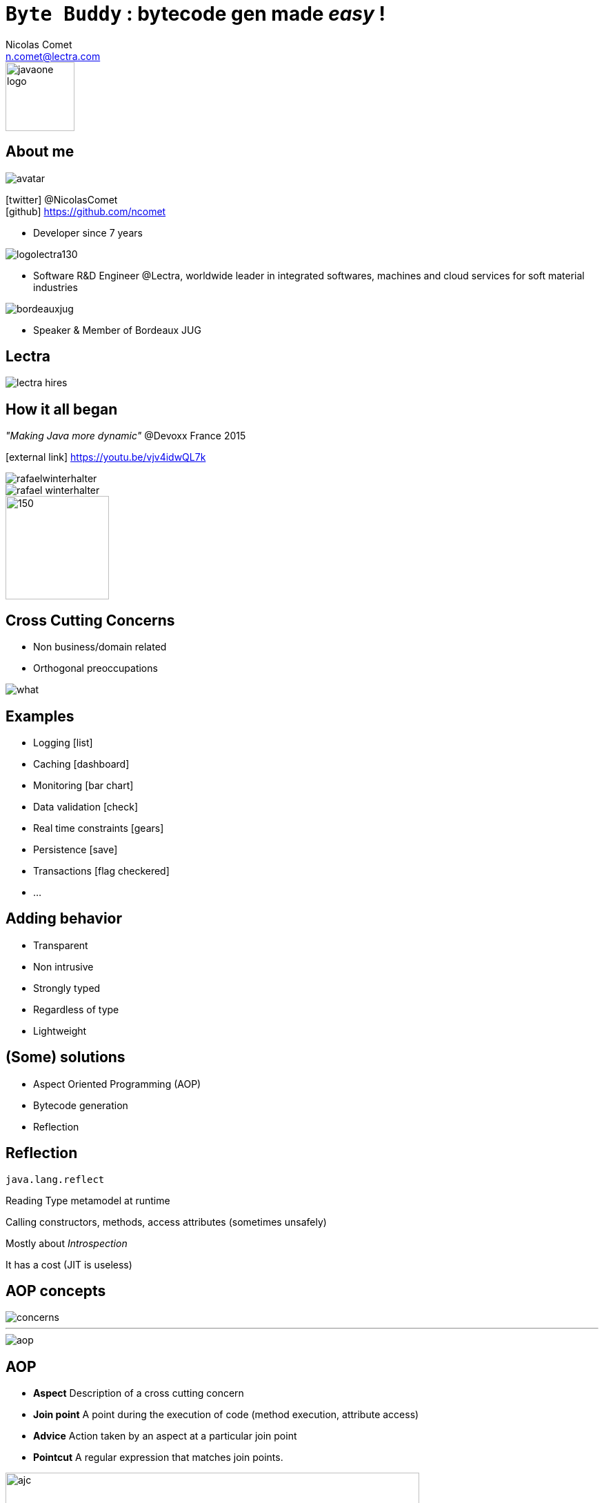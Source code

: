 = `Byte Buddy` : bytecode gen made _easy_ !
Nicolas Comet <n.comet@lectra.com>
:icons: font

image::javaone-logo.png[float=right, bandeau, 100]

== About me

image::avatar.jpg[float="right"]

icon:twitter[] @NicolasComet +
icon:github[] https://github.com/ncomet

* Developer since 7 years

image::logolectra130.png[float="right"]

* Software R&D Engineer @Lectra, worldwide leader in integrated softwares, machines and cloud services for soft material industries

image::bordeauxjug.jpg[float="right"]

* Speaker & Member of Bordeaux JUG

== Lectra

image::lectra-hires.png[]

== How it all began

_"Making Java more dynamic"_ @Devoxx France 2015

icon:external-link[] https://youtu.be/vjv4idwQL7k

image::rafaelwinterhalter.png[]

image::rafael-winterhalter.jpg[]

image::java-champion.png[150,150]

== Cross Cutting Concerns

* Non business/domain related
* Orthogonal preoccupations

[%step]
image::what.gif[]

== Examples

* Logging icon:list[]
* Caching icon:dashboard[]
* Monitoring icon:bar-chart[]
* Data validation icon:check[]
* Real time constraints icon:gears[]
* Persistence icon:save[]
* Transactions icon:flag-checkered[]
* ...

== Adding behavior

* Transparent
* Non intrusive
* Strongly typed
* Regardless of type
* Lightweight

== (Some) solutions

* Aspect Oriented Programming (AOP)
* Bytecode generation
* Reflection

== Reflection

`java.lang.reflect`

Reading Type metamodel at runtime

Calling constructors, methods, access attributes (sometimes unsafely)

[%step]
Mostly about _Introspection_

[%step]
It has a cost (JIT is useless)

== AOP concepts

image::concerns.png[concerns]

'''

image::aop.png[aop]

== AOP

* *Aspect* Description of a cross cutting concern
* *Join point* A point during the execution of code (method execution, attribute access)
* *Advice* Action taken by an aspect at a particular join point
* *Pointcut* A regular expression that matches join points.

[%step]
image::ajc.png[ajc, 600]

== Java Bytecode

image::bytecode.png[]

== Bytecode generation

image::diag.png[diagramme, 875, 493]

== The famous case

* n ∈ ℕ

image::fibodef.gif[def, 800]

== The famous case

* Call tree

image::fibotree150.png[]

== Caching

* Memoization

image::fibomemoized.png[]

== Some code !

image::demo.png[]

== Perf comparison

Calling `fibonacci(42)` (average results)

[width="60%"]
|===
|Version |Time

|Raw Fibonacci
|`1123.658` ms

|AspectJ (compile time)
|`0.013` ms

|Byte Buddy (runtime)
|`0.689` ms

|Spring AOP
|`2123` ms (first time, then instant)
|===

== Under the hood

* AspectJ
** compile time weaving (`ajc`)
** post-compile weaving (on classes and jars)
** load time weaving (agent)
** intercept everything
* Spring AOP
** proxy-based
*** Interface -> Java dynamic proxy
*** else CGLIB bytecode generated proxy
** good AspectJ integration if you need more

== Pros & Cons

* AspectJ
** icon:minus-sign[] Setup
** icon:minus-sign[] DSL to learn
** icon:plus-sign[] Performance
** icon:plus-sign[] Non intrusive
** icon:plus-sign[] Span

* Spring AOP
** icon:minus-sign[] Not really AOP
** icon:minus-sign[] Component's methods only
** icon:minus-sign[] / icon:plus-sign[] Framework
** icon:plus-sign[] Spring integration
** icon:plus-sign[] Migration to AspectJ

== Pros & Cons

* Byte Buddy
** icon:minus-sign[] No compile time
** icon:plus-sign[] Library
** icon:plus-sign[] Java DSL API
** icon:plus-sign[] Performance
** icon:plus-sign[] Agent writing help

== Libraries & Frameworks

[quote]
A *library* is essentially a set of functions that you can call[...] Each call does some work and returns control to the client.

[quote, Martin Fowler]
A *framework* embodies some abstract design[...] In order to use it you need to insert your behavior into various places in the framework[...] The framework's code then calls your code at these points.

== Byte Buddy

Open Source (license Apache), used by `Mockito`, `Hibernate`, `Google Bazle`, https://github.com/raphw/byte-buddy/wiki/Projects-using-Byte-Buddy[and others]

image::stars-github.png[Stars]

icon:external-link[] https://github.com/raphw/byte-buddy

icon:external-link[] http://bytebuddy.net

[%step]
* Light
* Out of API, everything is typesafe. (user type enhancement)
* Easy to use (compared to CGLIB, ASM, BCEL)

== ASM Visitor

image::asm-visitor.jpg[]

== Frameworks

image::frameworks.png[frameworks, 875, 517]

== Demo

image::demo.png[]

Slides :

icon:external-link[] https://ncomet.github.io/javaone2017-bytebuddy/bytebuddy.html

Sources :

icon:github[] https://github.com/ncomet/javaone2017-bytebuddy
